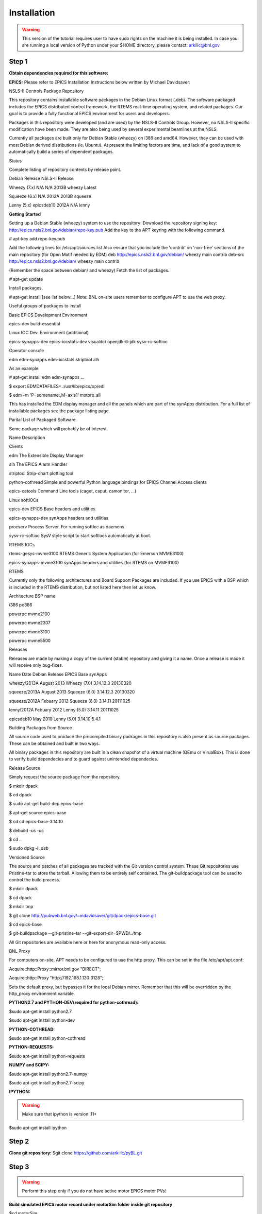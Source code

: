 Installation
============
.. warning::
 This version of the tutorial requires user to have sudo rights on the machine it is being installed. In case you are running a local version of Python under your $HOME directory, please contact: arkilic@bnl.gov

Step 1
------
**Obtain dependencies required for this software:**

**EPICS:**
Please refer to EPICS Installation Instructions below written by Michael Davidsaver: 

NSLS-II Controls Package Repository

This repository contains installable software packages in the Debian Linux format (.deb). The software packaged includes the EPICS distributed control framework, the RTEMS real-time operating system, and related packages. Our goal is to provide a fully functional EPICS environment for users and developers.

Packages in this repository were developed (and are used) by the NSLS-II Controls Group. However, no NSLS-II specific modification have been made. They are also being used by several experimental beamlines at the NSLS.

Currently all packages are built only for Debian Stable (wheezy) on i386 and amd64. However, they can be used with most Debian derived distributions (ie. Ubuntu). At present the limiting factors are time, and lack of a good system to automatically build a series of dependent packages.

Status

Complete listing of repository contents by release point.

Debian Release	NSLS-II Release

Wheezy (7.x)	N/A	N/A	2013B	wheezy	Latest

Squeeze (6.x)	N/A	2012A	2013B	squeeze

Lenny (5.x)	epicsdeb10	2012A	N/A	lenny	

**Getting Started**

Setting up a Debian Stable (wheezy) system to use the repository:
Download the repository signing key: http://epics.nsls2.bnl.gov/debian/repo-key.pub
Add the key to the APT keyring with the following command.

# apt-key add repo-key.pub

Add the following lines to: /etc/apt/sources.list Also ensure that you include the 'contrib' on 'non-free' sections of the main repository (for Open Motif needed by EDM)
deb http://epics.nsls2.bnl.gov/debian/ wheezy main contrib
deb-src http://epics.nsls2.bnl.gov/debian/ wheezy main contrib

(Remember the space between debian/ and wheezy)
Fetch the list of packages.

# apt-get update

Install packages.

# apt-get install [see list below...]
Note: BNL on-site users remember to configure APT to use the web proxy.

Useful groups of packages to install

Basic EPICS Development Environment

epics-dev build-essential

Linux IOC Dev. Environment (additional)

epics-synapps-dev epics-iocstats-dev visualdct openjdk-6-jdk sysv-rc-softioc

Operator console

edm edm-synapps edm-iocstats striptool alh

As an example

# apt-get install edm edm-synapps
...

$ export EDMDATAFILES=.:/usr/lib/epics/op/edl

$ edm -m 'P=somename:,M=axis1' motorx_all

This has installed the EDM display manager and all the panels which are part of the synApps distribution. For a full list of installable packages see the package listing page.


Parital List of Packaged Software

Some package which will probably be of interest.

Name	Description

Clients	

edm	The Extensible Display Manager

alh	The EPICS Alarm Handler

striptool	Strip-chart plotting tool

python-cothread	Simple and powerful Python language bindings for EPICS Channel Access clients

epics-catools	Command Line tools (caget, caput, camonitor, ...)

Linux softIOCs	

epics-dev	EPICS Base headers and utilities.

epics-synapps-dev	synApps headers and utilities

procserv	Process Server. For running softIoc as daemons.

sysv-rc-softioc	SysV style script to start softIocs automatically at boot.

RTEMS IOCs	

rtems-gesys-mvme3100	RTEMS Generic System Application (for Emerson MVME3100)

epics-synapps-mvme3100	synApps headers and utilities (for RTEMS on MVME3100)

RTEMS



Currently only the following architectures and Board Support Packages are included. If you use EPICS with a BSP which is included in the RTEMS distribution, but not listed here then let us know.

Architecture	BSP name

i386	pc386

powerpc	mvme2100

powerpc	mvme2307

powerpc	mvme3100

powerpc	mvme5500

Releases

Releases are made by making a copy of the current (stable) repository and giving it a name. Once a release is made it will receive only bug-fixes.

Name	Date	Debian Release	EPICS Base	synApps

wheezy/2013A	August 2013	Wheezy (7.0)	3.14.12.3	20130320

squeeze/2013A	August 2013	Squeeze (6.0)	3.14.12.3	20130320

squeeze/2012A	Febuary 2012	Squeeze (6.0)	3.14.11	20111025

lenny/2012A	Febuary 2012	Lenny (5.0)	3.14.11	20111025

epicsdeb10	May 2010	Lenny (5.0)	3.14.10	5.4.1

Building Packages from Source

All source code used to produce the precompiled binary packages in this repository is also present as source packages. These can be obtained and built in two ways.

All binary packages in this repository are built in a clean snapshot of a virtual machine (QEmu or VirualBox). This is done to verify build dependecies and to guard against unintended dependecies.

Release Source

Simply request the source package from the repository.

$ mkdir dpack

$ cd dpack

$ sudo apt-get build-dep epics-base

$ apt-get source epics-base

$ cd cd epics-base-3.14.10

$ debuild -us -uc

$ cd ..

$ sudo dpkg -i *.deb*

Versioned Source

The source and patches of all packages are tracked with the Git version control system. These Git repositories use Pristine-tar to store the tarball. Allowing them to be entirely self contained. The git-buildpackage tool can be used to control the build process.

$ mkdir dpack

$ cd dpack

$ mkdir tmp

$ git clone http://pubweb.bnl.gov/~mdavidsaver/git/dpack/epics-base.git

$ cd epics-base

$ git-buildpackage --git-pristine-tar --git-export-dir=$PWD/../tmp

All Git repositories are available here or here for anonymous read-only access.

BNL Proxy

For computers on-site, APT needs to be configured to use the http proxy. This can be set in the file /etc/apt/apt.conf:

Acquire::http::Proxy::mirror.bnl.gov "DIRECT";

Acquire::http::Proxy  "http://192.168.1.130:3128";

Sets the default proxy, but bypasses it for the local Debian mirror. Remember that this will be overridden by the http_proxy environment variable.

**PYTHON2.7 and PYTHON-DEV(required for python-cothread):**

$sudo apt-get install python2.7

$sudo apt-get install python-dev

**PYTHON-COTHREAD:**

$sudo apt-get install python-cothread

**PYTHON-REQUESTS:**

$sudo apt-get install python-requests

**NUMPY and SCIPY:**

$sudo apt-get install python2.7-numpy

$sudo apt-get install python2.7-scipy 

**IPYTHON:**

.. warning::
  Make sure that ipython is version .11+
$sudo apt-get install ipython


Step 2
------
**Clone git repository:**
$git clone https://github.com/arkilic/pyBL.git

Step 3
------
.. warning::
 Perform this step only if you do not have active motor EPICS motor PVs!

**Build simulated EPICS motor record under motorSim folder inside git repository**

$cd motorSim

$make clean

$make

Once the installation is complete, confirm simulated motors are running properly: 

./startSimMotorEdm.sh

./startSimMotor.sh

**Alternatively, if you have EPICS motor PVs modify the PVs inside pyBL.conf:**

[diffractometer_config]

name=X11

geometry=SixCircle

engine=you

tag=default_tag

author=pyBL

pv1=test:m1

pv2=test:m2

pv3=test:m3

pv4=test:m4

pv5=test:m5

pv6=test:m6


Step 4
------
.. warning::
 Please validate the PV names for the simulated motors match the PV names inside pyBL.conf file.

By modifying the pyBL.conf file, you can select the geometry, calculation engine, angle names etc...
Under the $TOP(cloned git repo)

$./runPyBL
 


